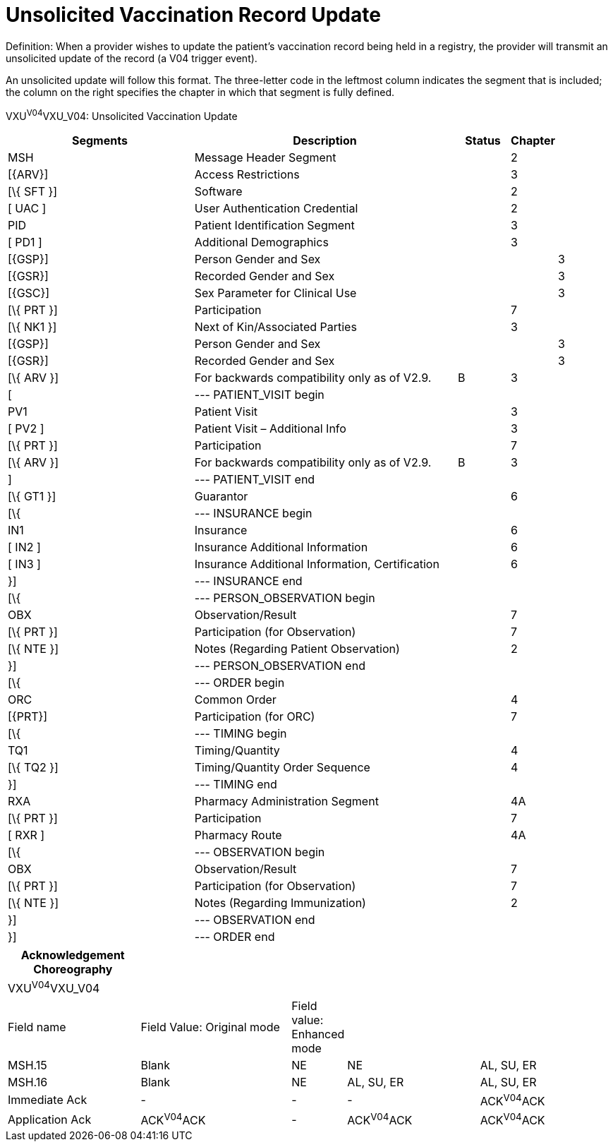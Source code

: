 = Unsolicited Vaccination Record Update
:render_as: Message Page
:v291_section: 4A.7.6

Definition: When a provider wishes to update the patient's vaccination record being held in a registry, the provider will transmit an unsolicited update of the record (a V04 trigger event).

An unsolicited update will follow this format. The three-letter code in the leftmost column indicates the segment that is included; the column on the right specifies the chapter in which that segment is fully defined.

VXU^V04^VXU_V04: Unsolicited Vaccination Update

[width="100%",cols="34%,47%,9%,,10%",options="header",]

|===

|Segments |Description |Status |Chapter |

|MSH |Message Header Segment | |2 |

|[\{ARV}] |Access Restrictions | |3 |

|[\{ SFT }] |Software | |2 |

|[ UAC ] |User Authentication Credential | |2 |

|PID |Patient Identification Segment | |3 |

|[ PD1 ] |Additional Demographics | |3 |

|[\{GSP}] |Person Gender and Sex | | |3

|[\{GSR}] |Recorded Gender and Sex | | |3

|[\{GSC}] |Sex Parameter for Clinical Use | | |3

|[\{ PRT }] |Participation | |7 |

|[\{ NK1 }] |Next of Kin/Associated Parties | |3 |

|[\{GSP}] |Person Gender and Sex | | |3

|[\{GSR}] |Recorded Gender and Sex | | |3

|[\{ ARV }] |For backwards compatibility only as of V2.9. |B |3 |

|[ |--- PATIENT_VISIT begin | | |

|PV1 |Patient Visit | |3 |

|[ PV2 ] |Patient Visit – Additional Info | |3 |

|[\{ PRT }] |Participation | |7 |

|[\{ ARV }] |For backwards compatibility only as of V2.9. |B |3 |

|] |--- PATIENT_VISIT end | | |

|[\{ GT1 }] |Guarantor | |6 |

|[\{ |--- INSURANCE begin | | |

|IN1 |Insurance | |6 |

|[ IN2 ] |Insurance Additional Information | |6 |

|[ IN3 ] |Insurance Additional Information, Certification | |6 |

|}] |--- INSURANCE end | | |

|[\{ |--- PERSON_OBSERVATION begin | | |

|OBX |Observation/Result | |7 |

|[\{ PRT }] |Participation (for Observation) | |7 |

|[\{ NTE }] |Notes (Regarding Patient Observation) | |2 |

|}] |--- PERSON_OBSERVATION end | | |

|[\{ |--- ORDER begin | | |

|ORC |Common Order | |4 |

|[\{PRT}] |Participation (for ORC) | |7 |

|[\{ |--- TIMING begin | | |

|TQ1 |Timing/Quantity | |4 |

|[\{ TQ2 }] |Timing/Quantity Order Sequence | |4 |

|}] |--- TIMING end | | |

|RXA |Pharmacy Administration Segment | |4A |

|[\{ PRT }] |Participation | |7 |

|[ RXR ] |Pharmacy Route | |4A |

|[\{ |--- OBSERVATION begin | | |

|OBX |Observation/Result | |7 |

|[\{ PRT }] |Participation (for Observation) | |7 |

|[\{ NTE }] |Notes (Regarding Immunization) | |2 |

|}] |--- OBSERVATION end | | |

|}] |--- ORDER end | | |

|===

[width="100%",cols="22%,25%,9%,22%,22%",options="header",]

|===

|Acknowledgement Choreography | | | |

|VXU^V04^VXU_V04 | | | |

|Field name |Field Value: Original mode |Field value: Enhanced mode | |

|MSH.15 |Blank |NE |NE |AL, SU, ER

|MSH.16 |Blank |NE |AL, SU, ER |AL, SU, ER

|Immediate Ack |- |- |- |ACK^V04^ACK

|Application Ack |ACK^V04^ACK |- |ACK^V04^ACK |ACK^V04^ACK

|===

[message-tabs, ["VXU^V04^VXU_V04", "VXU^V04 Interaction", "ACK^V04 Interaction"]]

